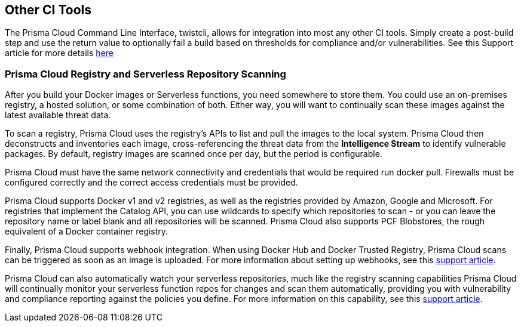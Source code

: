 == Other CI Tools

The Prisma Cloud Command Line Interface, twistcli, allows for integration
into most any other CI tools. Simply create a post-build step and use
the return value to optionally fail a build based on thresholds for
compliance and/or vulnerabilities. See this Support article for more
details
https://docs.paloaltonetworks.com/prisma/prisma-cloud/prisma-cloud-admin-guide-compute/tools/twistcli_scan_images.html[here]


=== Prisma Cloud Registry and Serverless Repository Scanning

After you build your Docker images or Serverless functions, you need
somewhere to store them. You could use an on-premises registry, a hosted
solution, or some combination of both. Either way, you will want to
continually scan these images against the latest available threat data.

To scan a registry, Prisma Cloud uses the registry's APIs to list and pull
the images to the local system. Prisma Cloud then deconstructs and
inventories each image, cross-referencing the threat data from the
*Intelligence Stream* to identify vulnerable packages.
By default, registry images are scanned once per day, but the period is
configurable.

Prisma Cloud must have the same network connectivity and credentials that
would be required run docker pull. Firewalls must be configured
correctly and the correct access credentials must be provided.

Prisma Cloud supports Docker v1 and v2 registries, as well as the
registries provided by Amazon, Google and Microsoft. For registries that
implement the Catalog API, you can use wildcards to specify which
repositories to scan - or you can leave the repository name or label
blank and all repositories will be scanned. Prisma Cloud also supports PCF
Blobstores, the rough equivalent of a Docker container registry.

Finally, Prisma Cloud supports webhook integration. When using Docker Hub
and Docker Trusted Registry, Prisma Cloud scans can be triggered as soon as
an image is uploaded. For more information about setting up webhooks,
see this
https://docs.paloaltonetworks.com/prisma/prisma-cloud/prisma-cloud-admin-guide-compute/alerts/webhook.html[support article].

Prisma Cloud can also automatically watch your serverless repositories,
much like the registry scanning capabilities Prisma Cloud will continually
monitor your serverless function repos for changes and scan them
automatically, providing you with vulnerability and compliance reporting
against the policies you define. For more information on this
capability, see this
https://docs.paloaltonetworks.com/prisma/prisma-cloud/prisma-cloud-admin-guide-compute/vulnerability_management/serverless.html[support article].
